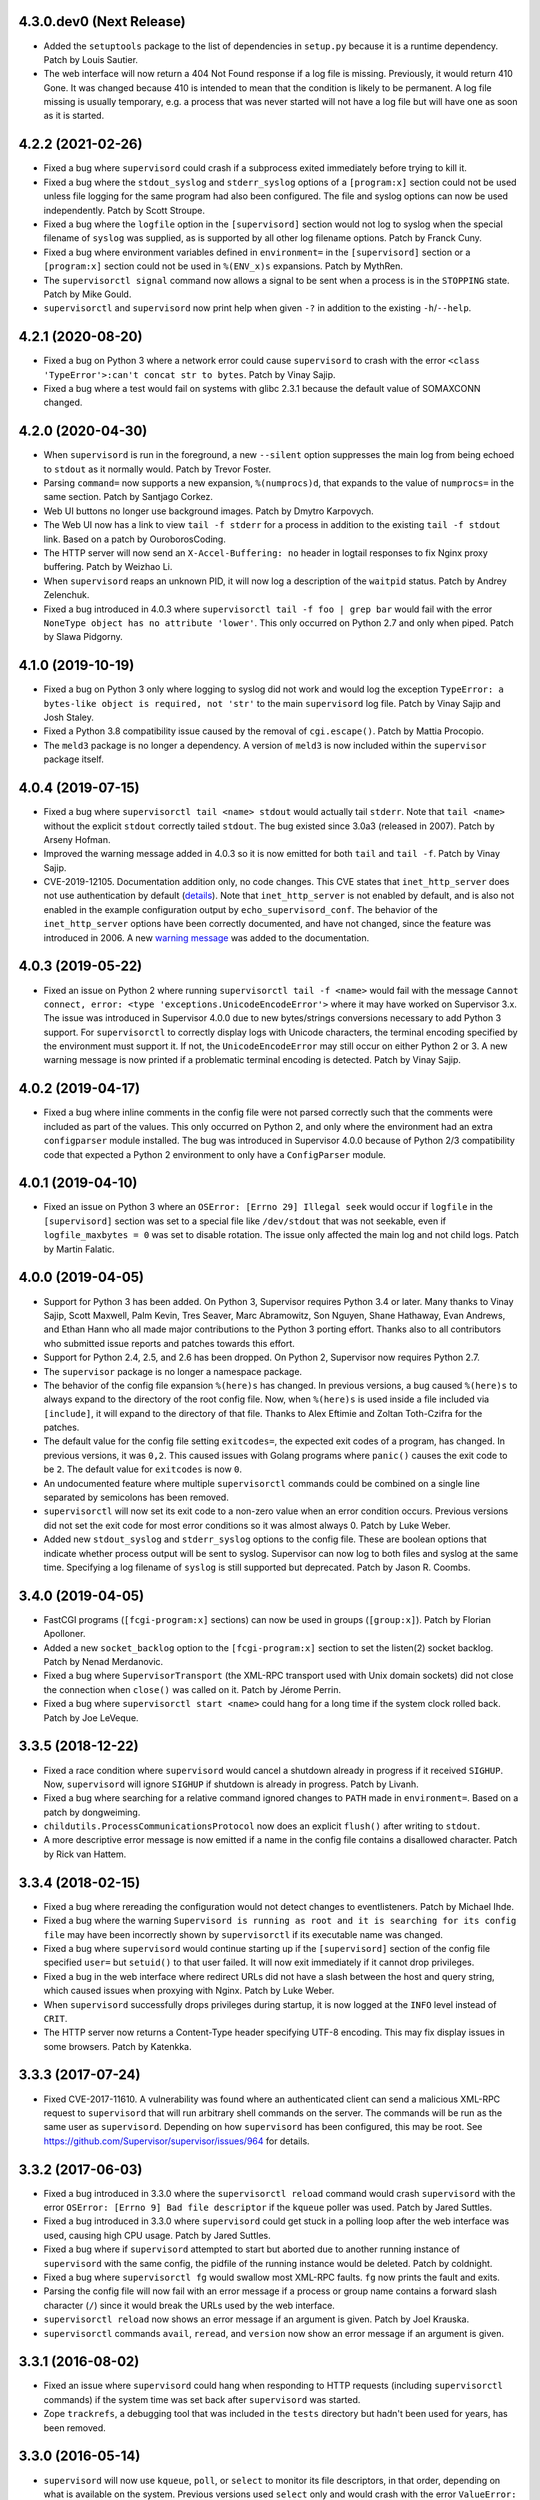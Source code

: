 4.3.0.dev0 (Next Release)
-------------------------

- Added the ``setuptools`` package to the list of dependencies in
  ``setup.py`` because it is a runtime dependency.  Patch by Louis Sautier.

- The web interface will now return a 404 Not Found response if a log file
  is missing.  Previously, it would return 410 Gone.  It was changed because
  410 is intended to mean that the condition is likely to be permanent.  A
  log file missing is usually temporary, e.g. a process that was never started
  will not have a log file but will have one as soon as it is started.

4.2.2 (2021-02-26)
------------------

- Fixed a bug where ``supervisord`` could crash if a subprocess exited
  immediately before trying to kill it.

- Fixed a bug where the ``stdout_syslog`` and ``stderr_syslog`` options
  of a ``[program:x]`` section could not be used unless file logging for
  the same program had also been configured.  The file and syslog options
  can now be used independently.  Patch by Scott Stroupe.

- Fixed a bug where the ``logfile`` option in the ``[supervisord]``
  section would not log to syslog when the special filename of
  ``syslog`` was supplied, as is supported by all other log filename
  options.  Patch by Franck Cuny.

- Fixed a bug where environment variables defined in ``environment=``
  in the ``[supervisord]`` section or a ``[program:x]`` section could
  not be used in ``%(ENV_x)s`` expansions.  Patch by MythRen.

- The  ``supervisorctl signal`` command now allows a signal to be sent
  when a process is in the ``STOPPING`` state.  Patch by Mike Gould.

- ``supervisorctl`` and ``supervisord`` now print help when given ``-?``
  in addition to the existing ``-h``/``--help``.

4.2.1 (2020-08-20)
------------------

- Fixed a bug on Python 3 where a network error could cause ``supervisord``
  to crash with the error ``<class 'TypeError'>:can't concat str to bytes``.
  Patch by Vinay Sajip.

- Fixed a bug where a test would fail on systems with glibc 2.3.1 because
  the default value of SOMAXCONN changed.

4.2.0 (2020-04-30)
------------------

- When ``supervisord`` is run in the foreground, a new ``--silent`` option
  suppresses the main log from being echoed to ``stdout`` as it normally
  would.  Patch by Trevor Foster.

- Parsing ``command=`` now supports a new expansion, ``%(numprocs)d``, that
  expands to the value of ``numprocs=`` in the same section.  Patch by
  Santjago Corkez.

- Web UI buttons no longer use background images.  Patch by Dmytro Karpovych.

- The Web UI now has a link to view ``tail -f stderr`` for a process in
  addition to the existing ``tail -f stdout`` link.  Based on a
  patch by OuroborosCoding.

- The HTTP server will now send an ``X-Accel-Buffering: no`` header in
  logtail responses to fix Nginx proxy buffering.  Patch by Weizhao Li.

- When ``supervisord`` reaps an unknown PID, it will now log a description
  of the ``waitpid`` status.  Patch by Andrey Zelenchuk.

- Fixed a bug introduced in 4.0.3 where ``supervisorctl tail -f foo | grep bar``
  would fail with the error ``NoneType object has no attribute 'lower'``.  This
  only occurred on Python 2.7 and only when piped.  Patch by Slawa Pidgorny.

4.1.0 (2019-10-19)
------------------

- Fixed a bug on Python 3 only where logging to syslog did not work and
  would log the exception ``TypeError: a bytes-like object is required, not 'str'``
  to the main ``supervisord`` log file.  Patch by Vinay Sajip and Josh Staley.

- Fixed a Python 3.8 compatibility issue caused by the removal of
  ``cgi.escape()``.  Patch by Mattia Procopio.

- The ``meld3`` package is no longer a dependency.  A version of ``meld3``
  is now included within the ``supervisor`` package itself.

4.0.4 (2019-07-15)
------------------

- Fixed a bug where ``supervisorctl tail <name> stdout`` would actually tail
  ``stderr``.  Note that ``tail <name>`` without the explicit ``stdout``
  correctly tailed ``stdout``.  The bug existed since 3.0a3 (released in
  2007).  Patch by Arseny Hofman.

- Improved the warning message added in 4.0.3 so it is now emitted for
  both ``tail`` and ``tail -f``.  Patch by Vinay Sajip.

- CVE-2019-12105.  Documentation addition only, no code changes.  This CVE
  states that ``inet_http_server`` does not use authentication by default
  (`details <https://github.com/Supervisor/supervisor/issues/1245>`_).  Note that
  ``inet_http_server`` is not enabled by default, and is also not enabled
  in the example configuration output by ``echo_supervisord_conf``.  The
  behavior of the ``inet_http_server`` options have been correctly documented,
  and have not changed, since the feature was introduced in 2006.  A new
  `warning message <https://github.com/Supervisor/supervisor/commit/4e334d9cf2a1daff685893e35e72398437df3dcb>`_
  was added to the documentation.

4.0.3 (2019-05-22)
------------------

- Fixed an issue on Python 2 where running ``supervisorctl tail -f <name>``
  would fail with the message
  ``Cannot connect, error: <type 'exceptions.UnicodeEncodeError'>`` where it
  may have worked on Supervisor 3.x.  The issue was introduced in Supervisor
  4.0.0 due to new bytes/strings conversions necessary to add Python 3 support.
  For ``supervisorctl`` to correctly display logs with Unicode characters, the
  terminal encoding specified by the environment must support it.  If not, the
  ``UnicodeEncodeError`` may still occur on either Python 2 or 3.  A new
  warning message is now printed if a problematic terminal encoding is
  detected.  Patch by Vinay Sajip.

4.0.2 (2019-04-17)
------------------

- Fixed a bug where inline comments in the config file were not parsed
  correctly such that the comments were included as part of the values.
  This only occurred on Python 2, and only where the environment had an
  extra ``configparser`` module installed.  The bug was introduced in
  Supervisor 4.0.0 because of Python 2/3 compatibility code that expected
  a Python 2 environment to only have a ``ConfigParser`` module.

4.0.1 (2019-04-10)
------------------

- Fixed an issue on Python 3 where an ``OSError: [Errno 29] Illegal seek``
  would occur if ``logfile`` in the ``[supervisord]`` section was set to
  a special file like ``/dev/stdout`` that was not seekable, even if
  ``logfile_maxbytes = 0`` was set to disable rotation.  The issue only
  affected the main log and not child logs.  Patch by Martin Falatic.

4.0.0 (2019-04-05)
------------------

- Support for Python 3 has been added.  On Python 3, Supervisor requires
  Python 3.4 or later.  Many thanks to Vinay Sajip, Scott Maxwell, Palm Kevin,
  Tres Seaver, Marc Abramowitz, Son Nguyen, Shane Hathaway, Evan Andrews,
  and Ethan Hann who all made major contributions to the Python 3 porting
  effort.  Thanks also to all contributors who submitted issue reports and
  patches towards this effort.

- Support for Python 2.4, 2.5, and 2.6 has been dropped.  On Python 2,
  Supervisor now requires Python 2.7.

- The ``supervisor`` package is no longer a namespace package.

- The behavior of the config file expansion ``%(here)s`` has changed.  In
  previous versions, a bug caused ``%(here)s`` to always expand to the
  directory of the root config file.  Now, when ``%(here)s`` is used inside
  a file included via ``[include]``, it will expand to the directory of
  that file.  Thanks to Alex Eftimie and Zoltan Toth-Czifra for the patches.

- The default value for the config file setting ``exitcodes=``, the expected
  exit codes of a program, has changed.  In previous versions, it was ``0,2``.
  This caused issues with Golang programs where ``panic()`` causes the exit
  code to be ``2``.  The default value for ``exitcodes`` is now ``0``.

- An undocumented feature where multiple ``supervisorctl`` commands could be
  combined on a single line separated by semicolons has been removed.

- ``supervisorctl`` will now set its exit code to a non-zero value when an
  error condition occurs.  Previous versions did not set the exit code for
  most error conditions so it was almost always 0.  Patch by Luke Weber.

- Added new ``stdout_syslog`` and ``stderr_syslog`` options to the config
  file.  These are boolean options that indicate whether process output will
  be sent to syslog.  Supervisor can now log to both files and syslog at the
  same time.  Specifying a log filename of ``syslog`` is still supported
  but deprecated.  Patch by Jason R. Coombs.

3.4.0 (2019-04-05)
------------------

- FastCGI programs (``[fcgi-program:x]`` sections) can now be used in
  groups (``[group:x]``).  Patch by Florian Apolloner.

- Added a new ``socket_backlog`` option to the ``[fcgi-program:x]`` section
  to set the listen(2) socket backlog.  Patch by Nenad Merdanovic.

- Fixed a bug where ``SupervisorTransport`` (the XML-RPC transport used with
  Unix domain sockets) did not close the connection when ``close()`` was
  called on it.  Patch by Jérome Perrin.

- Fixed a bug where ``supervisorctl start <name>`` could hang for a long time
  if the system clock rolled back.  Patch by Joe LeVeque.

3.3.5 (2018-12-22)
------------------

- Fixed a race condition where ``supervisord`` would cancel a shutdown
  already in progress if it received ``SIGHUP``.  Now, ``supervisord`` will
  ignore ``SIGHUP`` if shutdown is already in progress.  Patch by Livanh.

- Fixed a bug where searching for a relative command ignored changes to
  ``PATH`` made in ``environment=``.  Based on a patch by dongweiming.

- ``childutils.ProcessCommunicationsProtocol`` now does an explicit
  ``flush()`` after writing to ``stdout``.

- A more descriptive error message is now emitted if a name in the config
  file contains a disallowed character.  Patch by Rick van Hattem.

3.3.4 (2018-02-15)
------------------

- Fixed a bug where rereading the configuration would not detect changes to
  eventlisteners.  Patch by Michael Ihde.

- Fixed a bug where the warning ``Supervisord is running as root and it is
  searching for its config file`` may have been incorrectly shown by
  ``supervisorctl`` if its executable name was changed.

- Fixed a bug where ``supervisord`` would continue starting up if the
  ``[supervisord]`` section of the config file specified ``user=`` but
  ``setuid()`` to that user failed.  It will now exit immediately if it
  cannot drop privileges.

- Fixed a bug in the web interface where redirect URLs did not have a slash
  between the host and query string, which caused issues when proxying with
  Nginx.  Patch by Luke Weber.

- When ``supervisord`` successfully drops privileges during startup, it is now
  logged at the ``INFO`` level instead of ``CRIT``.

- The HTTP server now returns a Content-Type header specifying UTF-8 encoding.
  This may fix display issues in some browsers.  Patch by Katenkka.

3.3.3 (2017-07-24)
------------------

- Fixed CVE-2017-11610.  A vulnerability was found where an authenticated
  client can send a malicious XML-RPC request to ``supervisord`` that will
  run arbitrary shell commands on the server.  The commands will be run as
  the same user as ``supervisord``.  Depending on how ``supervisord`` has been
  configured, this may be root.  See
  https://github.com/Supervisor/supervisor/issues/964 for details.

3.3.2 (2017-06-03)
------------------

- Fixed a bug introduced in 3.3.0 where the ``supervisorctl reload`` command
  would crash ``supervisord`` with the error ``OSError: [Errno 9] Bad file
  descriptor`` if the ``kqueue`` poller was used.  Patch by Jared Suttles.

- Fixed a bug introduced in 3.3.0 where ``supervisord`` could get stuck in a
  polling loop after the web interface was used, causing high CPU usage.
  Patch by Jared Suttles.

- Fixed a bug where if ``supervisord`` attempted to start but aborted due to
  another running instance of ``supervisord`` with the same config, the
  pidfile of the running instance would be deleted.  Patch by coldnight.

- Fixed a bug where ``supervisorctl fg`` would swallow most XML-RPC faults.
  ``fg`` now prints the fault and exits.

- Parsing the config file will now fail with an error message if a process
  or group name contains a forward slash character (``/``) since it would
  break the URLs used by the web interface.

- ``supervisorctl reload`` now shows an error message if an argument is
  given.  Patch by Joel Krauska.

- ``supervisorctl`` commands ``avail``, ``reread``, and ``version`` now show
  an error message if an argument is given.

3.3.1 (2016-08-02)
------------------

- Fixed an issue where ``supervisord`` could hang when responding to HTTP
  requests (including ``supervisorctl`` commands) if the system time was set
  back after ``supervisord`` was started.

- Zope ``trackrefs``, a debugging tool that was included in the ``tests``
  directory but hadn't been used for years, has been removed.

3.3.0 (2016-05-14)
------------------

- ``supervisord`` will now use ``kqueue``, ``poll``, or ``select`` to monitor
  its file descriptors, in that order, depending on what is available on the
  system.  Previous versions used ``select`` only and would crash with the error
  ``ValueError: filedescriptor out of range in select()`` when running a large
  number of subprocesses (whatever number resulted in enough file descriptors
  to exceed the fixed-size file descriptor table used by ``select``, which is
  typically 1024).  Patch by Igor Sobreira.

- ``/etc/supervisor/supervisord.conf`` has been added to the config file search
  paths.  Many versions of Supervisor packaged for Debian and Ubuntu have
  included a patch that added this path.  This difference was reported in a
  number of tickets as a source of confusion and upgrade difficulties, so the
  path has been added.  Patch by Kelvin Wong.

- Glob patterns in the ``[include]`` section now support the
  ``host_node_name`` expansion.  Patch by Paul Lockaby.

- Files included via the ``[include]`` section are now logged at the ``INFO``
  level instead of ``WARN``.  Patch by Daniel Hahler.

3.2.4 (2017-07-24)
------------------

- Backported from Supervisor 3.3.3:  Fixed CVE-2017-11610.  A vulnerability
  was found where an authenticated client can send a malicious XML-RPC request
  to ``supervisord`` that will run arbitrary shell commands on the server.
  The commands will be run as the same user as ``supervisord``.  Depending on
  how ``supervisord`` has been configured, this may be root.  See
  https://github.com/Supervisor/supervisor/issues/964 for details.

3.2.3 (2016-03-19)
------------------

- 400 Bad Request is now returned if an XML-RPC request is received with
  invalid body data.  In previous versions, 500 Internal Server Error
  was returned.

3.2.2 (2016-03-04)
------------------

- Parsing the config file will now fail with an error message if an
  ``inet_http_server`` or ``unix_http_server`` section contains a ``username=``
  but no ``password=``.  In previous versions, ``supervisord`` would start with
  this invalid configuration but the HTTP server would always return a 500
  Internal Server Error.  Thanks to Chris Ergatides for reporting this issue.

3.2.1 (2016-02-06)
------------------

- Fixed a server exception ``OverflowError: int exceeds XML-RPC limits`` that
  made ``supervisorctl status`` unusable if the system time was far into the
  future.  The XML-RPC API returns timestamps as XML-RPC integers, but
  timestamps will exceed the maximum value of an XML-RPC integer in January
  2038 ("Year 2038 Problem").  For now, timestamps exceeding the maximum
  integer will be capped at the maximum to avoid the exception and retain
  compatibility with existing API clients.  In a future version of the API,
  the return type for timestamps will be changed.

3.2.0 (2015-11-30)
------------------

- Files included via the ``[include]`` section are read in sorted order.  In
  past versions, the order was undefined.  Patch by Ionel Cristian Mărieș.

- ``supervisorctl start`` and ``supervisorctl stop`` now complete more quickly
  when handling many processes.  Thanks to Chris McDonough for this patch.
  See: https://github.com/Supervisor/supervisor/issues/131

- Environment variables are now expanded for all config file options.
  Patch by Dexter Tad-y.

- Added ``signalProcess``, ``signalProcessGroup``, and ``signalAllProcesses``
  XML-RPC methods to supervisor RPC interface.  Thanks to Casey Callendrello,
  Marc Abramowitz, and Moriyoshi Koizumi for the patches.

- Added ``signal`` command to supervisorctl.  Thanks to Moriyoshi Koizumi and
  Marc Abramowitz for the patches.

- Errors caused by bad values in a config file now show the config section
  to make debugging easier.  Patch by Marc Abramowitz.

- Setting ``redirect_stderr=true`` in an ``[eventlistener:x]`` section is now
  disallowed because any messages written to ``stderr`` would interfere
  with the eventlistener protocol on ``stdout``.

- Fixed a bug where spawning a process could cause ``supervisord`` to crash
  if an ``IOError`` occurred while setting up logging.  One way this could
  happen is if a log filename was accidentally set to a directory instead
  of a file.  Thanks to Grzegorz Nosek for reporting this issue.

- Fixed a bug introduced in 3.1.0 where ``supervisord`` could crash when
  attempting to display a resource limit error.

- Fixed a bug where ``supervisord`` could crash with the message
  ``Assertion failed for processname: RUNNING not in STARTING`` if a time
  change caused the last start time of the process to be in the future.
  Thanks to Róbert Nagy, Sergey Leschenko, and samhair for the patches.

- A warning is now logged if an eventlistener enters the UNKNOWN state,
  which usually indicates a bug in the eventlistener.  Thanks to Steve
  Winton and detailyang for reporting issues that led to this change.

- Errors from the web interface are now logged at the ``ERROR`` level.
  Previously, they were logged at the ``TRACE`` level and easily
  missed.  Thanks to Thomas Güttler for reporting this issue.

- Fixed ``DeprecationWarning: Parameters to load are deprecated. Call
  .resolve and .require separately.`` on setuptools >= 11.3.

- If ``redirect_stderr=true`` and ``stderr_logfile=auto``, no stderr log
  file will be created.  In previous versions, an empty stderr log file
  would be created.  Thanks to Łukasz Kożuchowski for the initial patch.

- Fixed an issue in Medusa that would cause ``supervisorctl tail -f`` to
  disconnect if many other ``supervisorctl`` commands were run in parallel.
  Patch by Stefan Friesel.

3.1.4 (2017-07-24)
------------------

- Backported from Supervisor 3.3.3:  Fixed CVE-2017-11610.  A vulnerability
  was found where an authenticated client can send a malicious XML-RPC request
  to ``supervisord`` that will run arbitrary shell commands on the server.
  The commands will be run as the same user as ``supervisord``.  Depending on
  how ``supervisord`` has been configured, this may be root.  See
  https://github.com/Supervisor/supervisor/issues/964 for details.

3.1.3 (2014-10-28)
------------------

- Fixed an XML-RPC bug where the ElementTree-based parser handled strings
  like ``<value><string>hello</string></value>`` but not strings like
  ``<value>hello</value>``, which are valid in the XML-RPC spec.  This
  fixes compatibility with the Apache XML-RPC client for Java and
  possibly other clients.

3.1.2 (2014-09-07)
------------------

- Fixed a bug where ``tail group:*`` in ``supervisorctl`` would show a 500
  Internal Server Error rather than a BAD_NAME fault.

- Fixed a bug where the web interface would show a 500 Internal Server Error
  instead of an error message for some process start faults.

- Removed medusa files not used by Supervisor.

3.1.1 (2014-08-11)
------------------

- Fixed a bug where ``supervisorctl tail -f name`` output would stop if log
  rotation occurred while tailing.

- Prevent a crash when a greater number of file descriptors were attempted to
  be opened than permitted by the environment when starting a bunch of
  programs.  Now, instead a spawn error is logged.

- Compute "channel delay" properly, fixing symptoms where a supervisorctl
  start command would hang for a very long time when a process (or many
  processes) are spewing to their stdout or stderr.  See comments attached to
  https://github.com/Supervisor/supervisor/pull/263 .

- Added ``docs/conf.py``, ``docs/Makefile``, and ``supervisor/scripts/*.py``
  to the release package.

3.1.0 (2014-07-29)
------------------

- The output of the ``start``, ``stop``, ``restart``, and ``clear`` commands
  in ``supervisorctl`` has been changed to be consistent with the ``status``
  command.  Previously, the ``status`` command would show a process like
  ``foo:foo_01`` but starting that process would show ``foo_01: started``
  (note the group prefix ``foo:`` was missing).  Now, starting the process
  will show ``foo:foo_01: started``.  Suggested by Chris Wood.

- The ``status`` command in ``supervisorctl`` now supports group name
  syntax: ``status group:*``.

- The process column in the table output by the ``status`` command in
  ``supervisorctl`` now expands to fit the widest name.

- The ``update`` command in ``supervisorctl`` now accepts optional group
  names.  When group names are specified, only those groups will be
  updated.  Patch by Gary M. Josack.

- Tab completion in ``supervisorctl`` has been improved and now works for
  more cases.  Thanks to Mathieu Longtin and Marc Abramowitz for the patches.

- Attempting to start or stop a process group in ``supervisorctl`` with the
  ``group:*`` syntax will now show the same error message as the ``process``
  syntax if the name does not exist.  Previously, it would show a Python
  exception.  Patch by George Ang.

- Added new ``PROCESS_GROUP_ADDED`` and ``PROCESS_GROUP_REMOVED`` events.
  These events are fired when process groups are added or removed from
  Supervisor's runtime configuration when using the ``add`` and ``remove``
  commands in ``supervisorctl``.  Patch by Brent Tubbs.

- Stopping a process in the backoff state now changes it to the stopped
  state.  Previously, an attempt to stop a process in backoff would be
  ignored.  Patch by Pascal Varet.

- The ``directory`` option is now expanded separately for each process in
  a homogeneous process group.  This allows each process to have its own
  working directory.  Patch by Perttu Ranta-aho.

- Removed ``setuptools`` from the ``requires`` list in ``setup.py`` because
  it caused installation issues on some systems.

- Fixed a bug in Medusa where the HTTP Basic authorizer would cause an
  exception if the password contained a colon.  Thanks to Thomas Güttler
  for reporting this issue.

- Fixed an XML-RPC bug where calling supervisor.clearProcessLogs() with a
  name like ``group:*`` would cause a 500 Internal Server Error rather than
  returning a BAD_NAME fault.

- Fixed a hang that could occur in ``supervisord`` if log rotation is used
  and an outside program deletes an active log file.  Patch by Magnus Lycka.

- A warning is now logged if a glob pattern in an ``[include]`` section does
  not match any files.  Patch by Daniel Hahler.

3.0.1 (2017-07-24)
------------------

- Backported from Supervisor 3.3.3:  Fixed CVE-2017-11610.  A vulnerability
  was found where an authenticated client can send a malicious XML-RPC request
  to ``supervisord`` that will run arbitrary shell commands on the server.
  The commands will be run as the same user as ``supervisord``.  Depending on
  how ``supervisord`` has been configured, this may be root.  See
  https://github.com/Supervisor/supervisor/issues/964 for details.

3.0 (2013-07-30)
----------------

- Parsing the config file will now fail with an error message if a process
  or group name contains characters that are not compatible with the
  eventlistener protocol.

- Fixed a bug where the ``tail -f`` command in ``supervisorctl`` would fail
  if the combined length of the username and password was over 56 characters.

- Reading the config file now gives a separate error message when the config
  file exists but can't be read.  Previously, any error reading the file
  would be reported as "could not find config file".  Patch by Jens Rantil.

- Fixed an XML-RPC bug where array elements after the first would be ignored
  when using the ElementTree-based XML parser.  Patch by Zev Benjamin.

- Fixed the usage message output by ``supervisorctl`` to show the correct
  default config file path.  Patch by Alek Storm.

3.0b2 (2013-05-28)
------------------

- The behavior of the program option ``user`` has changed.  In all previous
  versions, if ``supervisord`` failed to switch to the user, a warning would
  be sent to the stderr log but the child process would still be spawned.
  This means that a mistake in the config file could result in a child
  process being unintentionally spawned as root.  Now, ``supervisord`` will
  not spawn the child unless it was able to successfully switch to the user.
  Thanks to Igor Partola for reporting this issue.

- If a user specified in the config file does not exist on the system,
  ``supervisord`` will now print an error and refuse to start.

- Reverted a change to logging introduced in 3.0b1 that was intended to allow
  multiple processes to log to the same file with the rotating log handler.
  The implementation caused supervisord to crash during reload and to leak
  file handles.  Also, since log rotation options are given on a per-program
  basis, impossible configurations could be created (conflicting rotation
  options for the same file).  Given this and that supervisord now has syslog
  support, it was decided to remove this feature.  A warning was added to the
  documentation that two processes may not log to the same file.

- Fixed a bug where parsing ``command=`` could cause supervisord to crash if
  shlex.split() fails, such as a bad quoting.  Patch by Scott Wilson.

- It is now possible to use ``supervisorctl`` on a machine with no
  ``supervisord.conf`` file by supplying the connection information in
  command line options.  Patch by Jens Rantil.

- Fixed a bug where supervisord would crash if the syslog handler was used
  and supervisord received SIGUSR2 (log reopen request).

- Fixed an XML-RPC bug where calling supervisor.getProcessInfo() with a bad
  name would cause a 500 Internal Server Error rather than the returning
  a BAD_NAME fault.

- Added a favicon to the web interface.  Patch by Caio Ariede.

- Fixed a test failure due to incorrect handling of daylight savings time
  in the childutils tests.  Patch by Ildar Hizbulin.

- Fixed a number of pyflakes warnings for unused variables, imports, and
  dead code.  Patch by Philippe Ombredanne.

3.0b1 (2012-09-10)
------------------

- Fixed a bug where parsing ``environment=`` did not verify that key/value
  pairs were correctly separated.  Patch by Martijn Pieters.

- Fixed a bug in the HTTP server code that could cause unnecessary delays
  when sending large responses.  Patch by Philip Zeyliger.

- When supervisord starts up as root, if the ``-c`` flag was not provided, a
  warning is now emitted to the console.  Rationale: supervisord looks in the
  current working directory for a ``supervisord.conf`` file; someone might
  trick the root user into starting supervisord while cd'ed into a directory
  that has a rogue ``supervisord.conf``.

- A warning was added to the documentation about the security implications of
  starting supervisord without the ``-c`` flag.

- Add a boolean program option ``stopasgroup``, defaulting to false.
  When true, the flag causes supervisor to send the stop signal to the
  whole process group.  This is useful for programs, such as Flask in debug
  mode, that do not propagate stop signals to their children, leaving them
  orphaned.

- Python 2.3 is no longer supported.  The last version that supported Python
  2.3 is Supervisor 3.0a12.

- Removed the unused "supervisor_rpc" entry point from setup.py.

- Fixed a bug in the rotating log handler that would cause unexpected
  results when two processes were set to log to the same file.  Patch
  by Whit Morriss.

- Fixed a bug in config file reloading where each reload could leak memory
  because a list of warning messages would be appended but never cleared.
  Patch by Philip Zeyliger.

- Added a new Syslog log handler.  Thanks to Denis Bilenko, Nathan L. Smith,
  and Jason R. Coombs, who each contributed to the patch.

- Put all change history into a single file (CHANGES.txt).

3.0a12 (2011-12-06)
-------------------

- Released to replace a broken 3.0a11 package where non-Python files were
  not included in the package.

3.0a11 (2011-12-06)
-------------------

- Added a new file, ``PLUGINS.rst``, with a listing of third-party plugins
  for Supervisor.  Contributed by Jens Rantil.

- The ``pid`` command in supervisorctl can now be used to retrieve the PIDs
  of child processes.  See ``help pid``.  Patch by Gregory Wisniewski.

- Added a new ``host_node_name`` expansion that will be expanded to the
  value returned by Python's ``platform.node`` (see
  http://docs.python.org/library/platform.html#platform.node).
  Patch by Joseph Kondel.

- Fixed a bug in the web interface where pages over 64K would be truncated.
  Thanks to Drew Perttula and Timothy Jones for reporting this.

- Renamed ``README.txt`` to ``README.rst`` so GitHub renders the file as
  ReStructuredText.

- The XML-RPC server is now compatible with clients that do not send empty
  <params> when there are no parameters for the method call.  Thanks to
  Johannes Becker for reporting this.

- Fixed ``supervisorctl --help`` output to show the correct program name.

- The behavior of the configuration options ``minfds`` and ``minprocs`` has
  changed.  Previously, if a hard limit was less than ``minfds`` or
  ``minprocs``, supervisord would unconditionally abort with an error.  Now,
  supervisord will attempt to raise the hard limit.  This may succeed if
  supervisord is run as root, otherwise the error is printed as before.
  Patch by Benoit Sigoure.

- Add a boolean program option ``killasgroup``, defaulting to false,
  if true when resorting to send SIGKILL to stop/terminate the process
  send it to its whole process group instead to take care of possible
  children as well and not leave them behind.  Patch by Samuele Pedroni.

- Environment variables may now be used in the configuration file
  for options that support string expansion.  Patch by Aleksey Sivokon.

- Fixed a race condition where supervisord might not act on a signal sent
  to it.  Thanks to Adar Dembo for reporting the issue and supplying the
  initial patch.

- Updated the output of ``echo_supervisord_conf`` to fix typos and
  improve comments.  Thanks to Jens Rantil for noticing these.

- Fixed a possible 500 Server Error from the web interface.  This was
  observed when using Supervisor on a domain socket behind Nginx, where
  Supervisor would raise an exception because REMOTE_ADDR was not set.
  Patch by David Bennett.

3.0a10 (2011-03-30)
-------------------

- Fixed the stylesheet of the web interface so the footer line won't overlap
  a long process list.  Thanks to Derek DeVries for the patch.

- Allow rpc interface plugins to register new events types.

- Bug fix for FCGI sockets not getting cleaned up when the ``reload`` command
  is issued from supervisorctl.  Also, the default behavior has changed for
  FCGI sockets.  They are now closed whenever the number of running processes
  in a group hits zero.  Previously, the sockets were kept open unless a
  group-level stop command was issued.

- Better error message when HTTP server cannot reverse-resolve a hostname to
  an IP address.  Previous behavior: show a socket error.  Current behavior:
  spit out a suggestion to stdout.

- Environment variables set via ``environment=`` value within
  ``[supervisord]`` section had no effect.  Thanks to Wyatt Baldwin
  for a patch.

- Fix bug where stopping process would cause process output that happened
  after the stop request was issued to be lost.  See
  https://github.com/Supervisor/supervisor/issues/11.

- Moved 2.X change log entries into ``HISTORY.txt``.

- Converted ``CHANGES.txt`` and ``README.txt`` into proper ReStructuredText
  and included them in the ``long_description`` in ``setup.py``.

- Added a tox.ini to the package (run via ``tox`` in the package dir).  Tests
  supervisor on multiple Python versions.

3.0a9 (2010-08-13)
------------------

- Use rich comparison methods rather than __cmp__ to sort process configs and
  process group configs to better straddle Python versions.  (thanks to
  Jonathan Riboux for identifying the problem and supplying an initial
  patch).

- Fixed test_supervisorctl.test_maintail_dashf test for Python 2.7.  (thanks
  to Jonathan Riboux for identifying the problem and supplying an initial
  patch).

- Fixed the way that supervisor.datatypes.url computes a "good" URL
  for compatibility with Python 2.7 and Python >= 2.6.5.  URLs with
  bogus "schemes://" will now be accepted as a version-straddling
  compromise (before they were rejected before supervisor would
  start).  (thanks to Jonathan Riboux for identifying the problem
  and supplying an initial patch).

- Add a ``-v`` / ``--version`` option to supervisord: Print the
  supervisord version number out to stdout and exit.  (Roger Hoover)

- Import iterparse from xml.etree when available (eg: Python 2.6).  Patch
  by Sidnei da Silva.

- Fixed the url to the supervisor-users mailing list.  Patch by
  Sidnei da Silva

- When parsing "environment=" in the config file, changes introduced in
  3.0a8 prevented Supervisor from parsing some characters commonly
  found in paths unless quoting was used as in this example::

    environment=HOME='/home/auser'

  Supervisor once again allows the above line to be written as::

    environment=HOME=/home/auser

  Alphanumeric characters, "_", "/", ".", "+", "-", "(", ")", and ":" can all
  be used as a value without quoting. If any other characters are needed in
  the value, please quote it as in the first example above.  Thanks to Paul
  Heideman for reporting this issue.

- Supervisor will now look for its config file in locations relative to the
  executable path, allowing it to be used more easily in virtual
  environments.  If sys.argv[0] is ``/path/to/venv/bin/supervisorctl``,
  supervisor will now look for it's config file in
  ``/path/to/venv/etc/supervisord.conf`` and
  ``/path/to/venv/supervisord.conf`` in addition to the other standard
  locations.  Patch by Chris Rossi.

3.0a8 (2010-01-20)
------------------

- Don't cleanup file descriptors on first supervisord invocation:
  this is a lame workaround for Snow Leopard systems that use
  libdispatch and are receiving "Illegal instruction" messages at
  supervisord startup time.  Restarting supervisord via
  "supervisorctl restart" may still cause a crash on these systems.

- Got rid of Medusa hashbang headers in various files to ease RPM
  packaging.

- Allow umask to be 000 (patch contributed by Rowan Nairn).

- Fixed a bug introduced in 3.0a7 where supervisorctl wouldn't ask
  for a username/password combination properly from a
  password-protected supervisord if it wasn't filled in within the
  "[supervisorctl]" section username/password values.  It now
  properly asks for a username and password.

- Fixed a bug introduced in 3.0a7 where setup.py would not detect the
  Python version correctly.  Patch by Daniele Paolella.

- Fixed a bug introduced in 3.0a7 where parsing a string of key/value
  pairs failed on Python 2.3 due to use of regular expression syntax
  introduced in Python 2.4.

- Removed the test suite for the ``memmon`` console script, which was
  moved to the Superlance package in 3.0a7.

- Added release dates to CHANGES.txt.

- Reloading the config for an fcgi process group did not close the fcgi
  socket - now, the socket is closed whenever the group is stopped as a unit
  (including during config update). However, if you stop all the processes
  in a group individually, the socket will remain open to allow for graceful
  restarts of FCGI daemons.  (Roger Hoover)

- Rereading the config did not pick up changes to the socket parameter in a
  fcgi-program section.  (Roger Hoover)

- Made a more friendly exception message when a FCGI socket cannot be
  created.  (Roger Hoover)

- Fixed a bug where the --serverurl option of supervisorctl would not
  accept a URL with a "unix" scheme.  (Jason Kirtland)

- Running the tests now requires the "mock" package.  This dependency has
  been added to "tests_require" in setup.py.  (Roger Hoover)

- Added support for setting the ownership and permissions for an FCGI socket.
  This is done using new "socket_owner" and "socket_mode" options in an
  [fcgi-program:x] section.  See the manual for details.  (Roger Hoover)

- Fixed a bug where the FCGI socket reference count was not getting
  decremented on spawn error.  (Roger Hoover)

- Fixed a Python 2.6 deprecation warning on use of the "sha" module.

- Updated ez_setup.py to one that knows about setuptools 0.6c11.

- Running "supervisorctl shutdown" no longer dumps a Python backtrace
  when it can't connect to supervisord on the expected socket.  Thanks
  to Benjamin Smith for reporting this.

- Removed use of collections.deque in our bundled version of asynchat
  because it broke compatibility with Python 2.3.

- The sample configuration output by "echo_supervisord_conf" now correctly
  shows the default for "autorestart" as "unexpected".  Thanks to
  William Dode for noticing it showed the wrong value.

3.0a7 (2009-05-24)
------------------

- We now bundle our own patched version of Medusa contributed by Jason
  Kirtland to allow Supervisor to run on Python 2.6.  This was done
  because Python 2.6 introduced backwards incompatible changes to
  asyncore and asynchat in the stdlib.

- The console script ``memmon``, introduced in Supervisor 3.0a4, has
  been moved to Superlance (http://pypi.python.org/pypi/superlance).
  The Superlance package contains other useful monitoring tools designed
  to run under Supervisor.

- Supervisorctl now correctly interprets all of the error codes that can
  be returned when starting a process.  Patch by Francesc Alted.

- New ``stdout_events_enabled`` and ``stderr_events_enabled`` config options
  have been added to the ``[program:x]``, ``[fcgi-program:x]``, and
  ``[eventlistener:x]`` sections.  These enable the emitting of new
  PROCESS_LOG events for a program.  If unspecified, the default is False.

  If enabled for a subprocess, and data is received from the stdout or
  stderr of the subprocess while not in the special capture mode used by
  PROCESS_COMMUNICATION, an event will be emitted.

  Event listeners can subscribe to either PROCESS_LOG_STDOUT or
  PROCESS_LOG_STDERR individually, or PROCESS_LOG for both.

- Values for subprocess environment variables specified with environment=
  in supervisord.conf can now be optionally quoted, allowing them to
  contain commas.  Patch by Tim Godfrey.

- Added a new event type, REMOTE_COMMUNICATION, that is emitted by a new
  RPC method, supervisor.sendRemoteCommEvent().

- Patch for bug #268 (KeyError on ``here`` expansion for
  stdout/stderr_logfile) from David E. Kindred.

- Add ``reread``, ``update``, and ``avail`` commands based on Anders
  Quist's ``online_config_reload.diff`` patch.  This patch extends
  the "add" and "drop" commands with automagical behavior::

    In supervisorctl:

      supervisor> status
      bar                              RUNNING    pid 14864, uptime 18:03:42
      baz                              RUNNING    pid 23260, uptime 0:10:16
      foo                              RUNNING    pid 14866, uptime 18:03:42
      gazonk                           RUNNING    pid 23261, uptime 0:10:16
      supervisor> avail
      bar                              in use    auto      999:999
      baz                              in use    auto      999:999
      foo                              in use    auto      999:999
      gazonk                           in use    auto      999:999
      quux                             avail     auto      999:999

    Now we add this to our conf:

      [group:zegroup]
      programs=baz,gazonk

    Then we reread conf:

      supervisor> reread
      baz: disappeared
      gazonk: disappeared
      quux: available
      zegroup: available
      supervisor> avail
      bar                              in use    auto      999:999
      foo                              in use    auto      999:999
      quux                             avail     auto      999:999
      zegroup:baz                      avail     auto      999:999
      zegroup:gazonk                   avail     auto      999:999
      supervisor> status
      bar                              RUNNING    pid 14864, uptime 18:04:18
      baz                              RUNNING    pid 23260, uptime 0:10:52
      foo                              RUNNING    pid 14866, uptime 18:04:18
      gazonk                           RUNNING    pid 23261, uptime 0:10:52

    The magic make-it-so command:

      supervisor> update
      baz: stopped
      baz: removed process group
      gazonk: stopped
      gazonk: removed process group
      zegroup: added process group
      quux: added process group
      supervisor> status
      bar                              RUNNING    pid 14864, uptime 18:04:43
      foo                              RUNNING    pid 14866, uptime 18:04:43
      quux                             RUNNING    pid 23561, uptime 0:00:02
      zegroup:baz                      RUNNING    pid 23559, uptime 0:00:02
      zegroup:gazonk                   RUNNING    pid 23560, uptime 0:00:02
      supervisor> avail
      bar                              in use    auto      999:999
      foo                              in use    auto      999:999
      quux                             in use    auto      999:999
      zegroup:baz                      in use    auto      999:999
      zegroup:gazonk                   in use    auto      999:999

- Fix bug with symptom "KeyError: 'process_name'" when using a logfile name
  including documented``process_name`` Python string expansions.

- Tab completions in the supervisorctl shell, and a foreground mode for
  Supervisor, implemented as a part of GSoC.  The supervisorctl program now
  has a ``fg`` command, which makes it possible to supply inputs to a
  process, and see its output/error stream in real time.

- Process config reloading implemented by Anders Quist.  The
  supervisorctl program now has the commands "add" and "drop".
  "add <programname>" adds the process group implied by <programname>
  in the config file.  "drop <programname>" removes the process
  group from the running configuration (it must already be stopped).
  This makes it possible to add processes to and remove processes from
  a running supervisord without restarting the supervisord process.

- Fixed a bug where opening the HTTP servers would fail silently
  for socket errors other than errno.EADDRINUSE.

- Thanks to Dave Peticolas, using "reload" against a supervisord
  that is running in the background no longer causes supervisord
  to crash.

- Configuration options for logfiles now accept mixed case reserved
  words (e.g. "AUTO" or "auto") for consistency with other options.

- childutils.eventdata was buggy, it could not deal with carriage returns
  in data.  See http://www.plope.com/software/collector/257.  Thanks
  to Ian Bicking.

- Per-process exitcodes= configuration now will not accept exit
  codes that are not 8-bit unsigned integers (supervisord will not
  start when one of the exit codes is outside the range of 0 - 255).

- Per-process ``directory`` value can now contain expandable values like
  ``%(here)s``. (See http://www.plope.com/software/collector/262).

- Accepted patch from Roger Hoover to allow for a new sort of
  process group: "fcgi-program".  Adding one of these to your
  supervisord.conf allows you to control fastcgi programs.  FastCGI
  programs cannot belong to heterogenous groups.

  The configuration for FastCGI programs is the same as regular programs
  except an additional "socket" parameter.  Substitution happens on the
  socket parameter with the ``here`` and ``program_name`` variables::

   [fcgi-program:fcgi_test]
   ;socket=tcp://localhost:8002
   socket=unix:///path/to/fcgi/socket

- Supervisorctl now supports a plugin model for supervisorctl
  commands.

- Added the ability to retrieve supervisord's own pid through
  supervisor.getPID() on the XML-RPC interface or a new
  "pid" command on supervisorctl.

3.0a6 (2008-04-07)
------------------

- The RotatingFileLogger had a race condition in its doRollover
  method whereby a file might not actually exist despite a call to
  os.path.exists on the line above a place where we try to remove
  it.  We catch the exception now and ignore the missing file.

3.0a5 (2008-03-13)
------------------

- Supervisorctl now supports persistent readline history.  To
  enable, add "history_file = <pathname>" to the ``[supervisorctl]``
  section in your supervisord.conf file.

- Multiple commands may now be issued on one supervisorctl command
  line, e.g. "restart prog; tail -f prog".  Separate commands with a
  single semicolon; they will be executed in order as you would
  expect.

3.0a4 (2008-01-30)
------------------

- 3.0a3 broke Python 2.3 backwards compatibility.

- On Debian Sarge, one user reported that a call to
  options.mktempfile would fail with an "[Errno 9] Bad file
  descriptor" at supervisord startup time.  I was unable to
  reproduce this, but we found a workaround that seemed to work for
  him and it's included in this release.  See
  http://www.plope.com/software/collector/252 for more information.
  Thanks to William Dode.

- The fault ``ALREADY_TERMINATED`` has been removed.  It was only raised by
  supervisor.sendProcessStdin().  That method now returns ``NOT_RUNNING``
  for parity with the other methods. (Mike Naberezny)

- The fault TIMED_OUT has been removed.  It was not used.

- Supervisor now depends on meld3 0.6.4, which does not compile its
  C extensions by default, so there is no more need to faff around
  with NO_MELD3_EXTENSION_MODULES during installation if you don't
  have a C compiler or the Python development libraries on your
  system.

- Instead of making a user root around for the sample.conf file,
  provide a convenience command "echo_supervisord_conf", which he can
  use to echo the sample.conf to his terminal (and redirect to a file
  appropriately).  This is a new user convenience (especially one who
  has no Python experience).

- Added ``numprocs_start`` config option to ``[program:x]`` and
  ``[eventlistener:x]`` sections.  This is an offset used to compute
  the first integer that ``numprocs`` will begin to start from.
  Contributed by Antonio Beamud Montero.

- Added capability for ``[include]`` config section to config format.
  This section must contain a single key "files", which must name a
  space-separated list of file globs that will be included in
  supervisor's configuration.  Contributed by Ian Bicking.

- Invoking the ``reload`` supervisorctl command could trigger a bug in
  supervisord which caused it to crash.  See
  http://www.plope.com/software/collector/253 .  Thanks to William Dode for
  a bug report.

- The ``pidproxy`` script was made into a console script.

- The ``password`` value in both the ``[inet_http_server]`` and
  ``[unix_http_server]`` sections can now optionally be specified as a SHA
  hexdigest instead of as cleartext.  Values prefixed with ``{SHA}`` will be
  considered SHA hex digests.  To encrypt a password to a form suitable for
  pasting into the configuration file using Python, do, e.g.::

     >>> import sha
     >>> '{SHA}' + sha.new('thepassword').hexdigest()
     '{SHA}82ab876d1387bfafe46cc1c8a2ef074eae50cb1d'

- The subtypes of the events PROCESS_STATE_CHANGE (and
  PROCESS_STATE_CHANGE itself) have been removed, replaced with a
  simpler set of PROCESS_STATE subscribable event types.

  The new event types are:

    PROCESS_STATE_STOPPED
    PROCESS_STATE_EXITED
    PROCESS_STATE_STARTING
    PROCESS_STATE_STOPPING
    PROCESS_STATE_BACKOFF
    PROCESS_STATE_FATAL
    PROCESS_STATE_RUNNING
    PROCESS_STATE_UNKNOWN
    PROCESS_STATE # abstract

  PROCESS_STATE_STARTING replaces:

    PROCESS_STATE_CHANGE_STARTING_FROM_STOPPED
    PROCESS_STATE_CHANGE_STARTING_FROM_BACKOFF
    PROCESS_STATE_CHANGE_STARTING_FROM_EXITED
    PROCESS_STATE_CHANGE_STARTING_FROM_FATAL

  PROCESS_STATE_RUNNING replaces
  PROCESS_STATE_CHANGE_RUNNING_FROM_STARTED

  PROCESS_STATE_BACKOFF replaces
  PROCESS_STATE_CHANGE_BACKOFF_FROM_STARTING

  PROCESS_STATE_STOPPING replaces:

    PROCESS_STATE_CHANGE_STOPPING_FROM_RUNNING
    PROCESS_STATE_CHANGE_STOPPING_FROM_STARTING

  PROCESS_STATE_EXITED replaces
  PROCESS_STATE_CHANGE_EXITED_FROM_RUNNING

  PROCESS_STATE_STOPPED replaces
  PROCESS_STATE_CHANGE_STOPPED_FROM_STOPPING

  PROCESS_STATE_FATAL replaces
  PROCESS_STATE_CHANGE_FATAL_FROM_BACKOFF

  PROCESS_STATE_UNKNOWN replaces PROCESS_STATE_CHANGE_TO_UNKNOWN

  PROCESS_STATE replaces PROCESS_STATE_CHANGE

  The PROCESS_STATE_CHANGE_EXITED_OR_STOPPED abstract event is gone.

  All process state changes have at least "processname",
  "groupname", and "from_state" (the name of the previous state) in
  their serializations.

  PROCESS_STATE_EXITED additionally has "expected" (1 or 0) and "pid"
  (the process id) in its serialization.

  PROCESS_STATE_RUNNING, PROCESS_STATE_STOPPING,
  PROCESS_STATE_STOPPED additionally have "pid" in their
  serializations.

  PROCESS_STATE_STARTING and PROCESS_STATE_BACKOFF have "tries" in
  their serialization (initially "0", bumped +1 each time a start
  retry happens).

- Remove documentation from README.txt, point people to
  http://supervisord.org/manual/ .

- The eventlistener request/response protocol has changed.  OK/FAIL
  must now be wrapped in a RESULT envelope so we can use it for more
  specialized communications.

  Previously, to signify success, an event listener would write the string
  ``OK\n`` to its stdout.  To signify that the event was seen but couldn't
  be handled by the listener and should be rebuffered, an event listener
  would write the string ``FAIL\n`` to its stdout.

  In the new protocol, the listener must write the string::

    RESULT {resultlen}\n{result}

  For example, to signify OK::

    RESULT 2\nOK

  To signify FAIL::

    RESULT 4\nFAIL

  See the scripts/sample_eventlistener.py script for an example.

- To provide a hook point for custom results returned from event
  handlers (see above) the [eventlistener:x] configuration sections
  now accept a "result_handler=" parameter,
  e.g. "result_handler=supervisor.dispatchers:default_handler" (the
  default) or "handler=mypackage:myhandler".  The keys are pkgutil
  "entry point" specifications (importable Python function names).
  Result handlers must be callables which accept two arguments: one
  named "event" which represents the event, and the other named
  "result", which represents the listener's result.  A result
  handler either executes successfully or raises an exception.  If
  it raises a supervisor.dispatchers.RejectEvent exception, the
  event will be rebuffered, and the eventhandler will be placed back
  into the ACKNOWLEDGED state.  If it raises any other exception,
  the event handler will be placed in the UNKNOWN state.  If it does
  not raise any exception, the event is considered successfully
  processed.  A result handler's return value is ignored.  Writing a
  result handler is a "in case of emergency break glass" sort of
  thing, it is not something to be used for arbitrary business code.
  In particular, handlers *must not block* for any appreciable
  amount of time.

  The standard eventlistener result handler
  (supervisor.dispatchers:default_handler) does nothing if it receives an
  "OK" and will raise a supervisor.dispatchers.RejectEvent exception if it
  receives any other value.

- Supervisord now emits TICK events, which happen every N seconds.
  Three types of TICK events are available: TICK_5 (every five
  seconds), TICK_60 (every minute), TICK_3600 (every hour).  Event
  listeners may subscribe to one of these types of events to perform
  every-so-often processing.  TICK events are subtypes of the EVENT
  type.

- Get rid of OSX platform-specific memory monitor and replace with
  memmon.py, which works on both Linux and Mac OS.  This script is
  now a console script named "memmon".

- Allow "web handler" (the handler which receives http requests from
  browsers visiting the web UI of supervisor) to deal with POST requests.

- RPC interface methods stopProcess(), stopProcessGroup(), and
  stopAllProcesses() now take an optional "wait" argument that defaults
  to True for parity with the start methods.

3.0a3 (2007-10-02)
------------------

- Supervisorctl now reports a better error message when the main supervisor
  XML-RPC namespace is not registered.  Thanks to Mike Orr for reporting
  this. (Mike Naberezny)

- Create ``scripts`` directory within supervisor package, move
  ``pidproxy.py`` there, and place sample event listener and comm event
  programs within the directory.

- When an event notification is buffered (either because a listener rejected
  it or because all listeners were busy when we attempted to send it
  originally), we now rebuffer it in a way that will result in it being
  retried earlier than it used to be.

- When a listener process exits (unexpectedly) before transitioning from the
  BUSY state, rebuffer the event that was being processed.

- supervisorctl ``tail`` command now accepts a trailing specifier: ``stderr``
  or ``stdout``, which respectively, allow a user to tail the stderr or
  stdout of the named process.  When this specifier is not provided, tail
  defaults to stdout.

- supervisor ``clear`` command now clears both stderr and stdout logs for the
  given process.

- When a process encounters a spawn error as a result of a failed execve or
  when it cannot setuid to a given uid, it now puts this info into the
  process' stderr log rather than its stdout log.

- The event listener protocol header now contains the ``server`` identifier,
  the ``pool`` that the event emanated from, and the ``poolserial`` as well
  as the values it previously contained (version, event name, serial, and
  length).  The server identifier is taken from the config file options value
  ``identifier``, the ``pool`` value is the name of the listener pool that
  this event emanates from, and the ``poolserial`` is a serial number
  assigned to the event local to the pool that is processing it.

- The event listener protocol header is now a sequence of key-value
  pairs rather than a list of positional values.  Previously, a
  representative header looked like::

    SUPERVISOR3.0 PROCESS_COMMUNICATION_STDOUT 30 22\n

  Now it looks like::

    ver:3.0 server:supervisor serial:21 ...

- Specific event payload serializations have changed.  All event
  types that deal with processes now include the pid of the process
  that the event is describing.  In event serialization "header"
  values, we've removed the space between the header name and the
  value and headers are now separated by a space instead of a line
  feed.  The names of keys in all event types have had underscores
  removed.

- Abandon the use of the Python stdlib ``logging`` module for speed
  and cleanliness purposes.  We've rolled our own.

- Fix crash on start if AUTO logging is used with a max_bytes of
  zero for a process.

- Improve process communication event performance.

- The process config parameters ``stdout_capturefile`` and
  ``stderr_capturefile`` are no longer valid.  They have been replaced with
  the ``stdout_capture_maxbytes`` and ``stderr_capture_maxbytes`` parameters,
  which are meant to be suffix-multiplied integers.  They both default to
  zero.  When they are zero, process communication event capturing is not
  performed.  When either is nonzero, the value represents the maximum number
  of bytes that will be captured between process event start and end tags.
  This change was to support the fact that we no longer keep capture data in
  a separate file, we just use a FIFO in RAM to maintain capture info.  For
  users whom don't care about process communication events, or whom haven't
  changed the defaults for ``stdout_capturefile`` or ``stderr_capturefile``,
  they needn't do anything to their configurations to deal with this change.

- Log message levels have been normalized.  In particular, process
  stdin/stdout is now logged at ``debug`` level rather than at ``trace``
  level (``trace`` level is now reserved for output useful typically for
  debugging supervisor itself).  See "Supervisor Log Levels" in the
  documentation for more info.

- When an event is rebuffered (because all listeners are busy or a
  listener rejected the event), the rebuffered event is now inserted
  in the head of the listener event queue.  This doesn't guarantee
  event emission in natural ordering, because if a listener rejects
  an event or dies while it's processing an event, it can take an
  arbitrary amount of time for the event to be rebuffered, and other
  events may be processed in the meantime.  But if pool listeners
  never reject an event or don't die while processing an event, this
  guarantees that events will be emitted in the order that they were
  received because if all listeners are busy, the rebuffered event
  will be tried again "first" on the next go-around.

- Removed EVENT_BUFFER_OVERFLOW event type.

- The supervisorctl xmlrpc proxy can now communicate with
  supervisord using a persistent HTTP connection.

- A new module "supervisor.childutils" was added.  This module
  provides utilities for Python scripts which act as children of
  supervisord.  Most notably, it contains an API method
  "getRPCInterface" allows you to obtain an xmlrpclib ServerProxy
  that is willing to communicate with the parent supervisor.  It
  also contains utility functions that allow for parsing of
  supervisor event listener protocol headers.  A pair of scripts
  (loop_eventgen.py and loop_listener.py) were added to the script
  directory that serve as examples about how to use the childutils
  module.

- A new envvar is added to child process environments:
  SUPERVISOR_SERVER_URL.  This contains the server URL for the
  supervisord running the child.

- An ``OK`` URL was added at ``/ok.html`` which just returns the string
  ``OK`` (can be used for up checks or speed checks via plain-old-HTTP).

- An additional command-line option ``--profile_options`` is accepted
  by the supervisord script for developer use::

    supervisord -n -c sample.conf --profile_options=cumulative,calls

  The values are sort_stats options that can be passed to the
  standard Python profiler's PStats sort_stats method.

  When you exit supervisor, it will print Python profiling output to
  stdout.

- If cElementTree is installed in the Python used to invoke
  supervisor, an alternate (faster, by about 2X) XML parser will be
  used to parse XML-RPC request bodies.  cElementTree was added as
  an "extras_require" option in setup.py.

- Added the ability to start, stop, and restart process groups to
  supervisorctl.  To start a group, use ``start groupname:*``.  To start
  multiple groups, use ``start groupname1:* groupname2:*``.  Equivalent
  commands work for "stop" and "restart". You can mix and match short
  processnames, fullly-specified group:process names, and groupsplats on the
  same line for any of these commands.

- Added ``directory`` option to process config.  If you set this
  option, supervisor will chdir to this directory before executing
  the child program (and thus it will be the child's cwd).

- Added ``umask`` option to process config.  If you set this option,
  supervisor will set the umask of the child program.  (Thanks to
  Ian Bicking for the suggestion).

- A pair of scripts ``osx_memmon_eventgen.py`` and `osx_memmon_listener.py``
  have been added to the scripts directory.  If they are used together as
  described in their comments, processes which are consuming "too much"
  memory will be restarted.  The ``eventgen`` script only works on OSX (my
  main development platform) but it should be trivially generalizable to
  other operating systems.

- The long form ``--configuration`` (-c) command line option for
  supervisord was broken.  Reported by Mike Orr.  (Mike Naberezny)

- New log level: BLAT (blather).  We log all
  supervisor-internal-related debugging info here.  Thanks to Mike
  Orr for the suggestion.

- We now allow supervisor to listen on both a UNIX domain socket and an inet
  socket instead of making them mutually exclusive.  As a result, the options
  "http_port", "http_username", "http_password", "sockchmod" and "sockchown"
  are no longer part of the ``[supervisord]`` section configuration. These
  have been supplanted by two other sections: ``[unix_http_server]`` and
  ``[inet_http_server]``.  You'll need to insert one or the other (depending
  on whether you want to listen on a UNIX domain socket or a TCP socket
  respectively) or both into your supervisord.conf file.  These sections have
  their own options (where applicable) for port, username, password, chmod,
  and chown.  See README.txt for more information about these sections.

- All supervisord command-line options related to "http_port",
  "http_username", "http_password", "sockchmod" and "sockchown" have
  been removed (see above point for rationale).

- The option that *used* to be ``sockchown`` within the ``[supervisord]``
  section (and is now named ``chown`` within the ``[unix_http_server]``
  section) used to accept a dot-separated user.group value.  The separator
  now must be a colon ":", e.g. "user:group".  Unices allow for dots in
  usernames, so this change is a bugfix.  Thanks to Ian Bicking for the bug
  report.

- If a '-c' option is not specified on the command line, both supervisord and
  supervisorctl will search for one in the paths ``./supervisord.conf`` ,
  ``./etc/supervisord.conf`` (relative to the current working dir when
  supervisord or supervisorctl is invoked) or in ``/etc/supervisord.conf``
  (the old default path).  These paths are searched in order, and supervisord
  and supervisorctl will use the first one found.  If none are found,
  supervisor will fail to start.

- The Python string expression ``%(here)s`` (referring to the directory in
  which the the configuration file was found) can be used within the
  following sections/options within the config file::

      unix_http_server:file
      supervisor:directory
      supervisor:logfile
      supervisor:pidfile
      supervisor:childlogdir
      supervisor:environment
      program:environment
      program:stdout_logfile
      program:stderr_logfile
      program:process_name
      program:command

- The ``--environment`` aka ``-b`` option was removed from the list of
  available command-line switches to supervisord (use "A=1 B=2
  bin/supervisord" instead).

- If the socket filename (the tail-end of the unix:// URL) was
  longer than 64 characters, supervisorctl would fail with an
  encoding error at startup.

- The ``identifier`` command-line argument was not functional.

- Fixed http://www.plope.com/software/collector/215 (bad error
  message in supervisorctl when program command not found on PATH).

- Some child processes may not have been shut down properly at
  supervisor shutdown time.

- Move to ZPL-derived (but not ZPL) license available from
  http://www.repoze.org/LICENSE.txt; it's slightly less restrictive
  than the ZPL (no servicemark clause).

- Spurious errors related to unclosed files ("bad file descriptor",
  typically) were evident at supervisord "reload" time (when using
  the "reload" command from supervisorctl).

- We no longer bundle ez_setup to bootstrap setuptools installation.

3.0a2 (2007-08-24)
------------------

- Fixed the README.txt example for defining the supervisor RPC
  interface in the configuration file.  Thanks to Drew Perttula.

- Fixed a bug where process communication events would not have the
  proper payload if the payload data was very short.

- when supervisord attempted to kill a process with SIGKILL after
  the process was not killed within "stopwaitsecs" using a "normal"
  kill signal, supervisord would crash with an improper
  AssertionError.  Thanks to Calvin Hendryx-Parker.

- On Linux, Supervisor would consume too much CPU in an effective
  "busywait" between the time a subprocess exited and the time at
  which supervisor was notified of its exit status.  Thanks to Drew
  Perttula.

- RPC interface behavior change: if the RPC method
  "sendProcessStdin" is called against a process that has closed its
  stdin file descriptor (e.g. it has done the equivalent of
  "sys.stdin.close(); os.close(0)"), we return a NO_FILE fault
  instead of accepting the data.

- Changed the semantics of the process configuration ``autorestart``
  parameter with respect to processes which move between the RUNNING and
  EXITED state.  ``autorestart`` was previously a boolean.  Now it's a
  trinary, accepting one of ``false``, ``unexpected``, or ``true``.  If it's
  ``false``, a process will never be automatically restarted from the EXITED
  state.  If it's ``unexpected``, a process that enters the EXITED state will
  be automatically restarted if it exited with an exit code that was not
  named in the process config's ``exitcodes`` list.  If it's ``true``, a
  process that enters the EXITED state will be automatically restarted
  unconditionally.  The default is now ``unexpected`` (it was previously
  ``true``).  The readdition of this feature is a reversion of the behavior
  change note in the changelog notes for 3.0a1 that asserted we never cared
  about the process' exit status when determining whether to restart it or
  not.

- setup.py develop (and presumably setup.py install) would fail under Python
  2.3.3, because setuptools attempted to import ``splituser`` from urllib2,
  and it didn't exist.

- It's now possible to use ``setup.py install`` and ``setup.py develop`` on
  systems which do not have a C compiler if you set the environment variable
  "NO_MELD3_EXTENSION_MODULES=1" in the shell in which you invoke these
  commands (versions of meld3 > 0.6.1 respect this envvar and do not try to
  compile optional C extensions when it's set).

- The test suite would fail on Python versions <= 2.3.3 because
  the "assertTrue" and "assertFalse" methods of unittest.TestCase
  didn't exist in those versions.

- The ``supervisorctl`` and ``supervisord`` wrapper scripts were disused in
  favor of using setuptools' ``console_scripts`` entry point settings.

- Documentation files and the sample configuration file are put into
  the generated supervisor egg's ``doc`` directory.

- Using the web interface would cause fairly dramatic memory
  leakage.  We now require a version of meld3 that does not appear
  to leak memory from its C extensions (0.6.3).

3.0a1 (2007-08-16)
------------------

- Default config file comment documented 10 secs as default for ``startsecs``
  value in process config, in reality it was 1 sec.  Thanks to Christoph
  Zwerschke.

- Make note of subprocess environment behavior in README.txt.
  Thanks to Christoph Zwerschke.

- New "strip_ansi" config file option attempts to strip ANSI escape
  sequences from logs for smaller/more readable logs (submitted by
  Mike Naberezny).

- The XML-RPC method supervisor.getVersion() has been renamed for
  clarity to supervisor.getAPIVersion().  The old name is aliased
  for compatibility but is deprecated and will be removed in a
  future version (Mike Naberezny).

- Improved web interface styling (Mike Naberezny, Derek DeVries)

- The XML-RPC method supervisor.startProcess() now checks that
  the file exists and is executable (Mike Naberezny).

- Two environment variables, "SUPERVISOR_PROCESS_NAME" and
  "SUPERVISOR_PROCESS_GROUP" are set in the environment of child
  processes, representing the name of the process and group in
  supervisor's configuration.

- Process state map change: a process may now move directly from the
  STARTING state to the STOPPING state (as a result of a stop
  request).

- Behavior change: if ``autorestart`` is true, even if a process exits with
  an "expected" exit code, it will still be restarted.  In the immediately
  prior release of supervisor, this was true anyway, and no one complained,
  so we're going to consider that the "officially correct" behavior from now
  on.

- Supervisor now logs subprocess stdout and stderr independently.
  The old program config keys "logfile", "logfile_backups" and
  "logfile_maxbytes" are superseded by "stdout_logfile",
  "stdout_logfile_backups", and "stdout_logfile_maxbytes".  Added
  keys include "stderr_logfile", "stderr_logfile_backups", and
  "stderr_logfile_maxbytes".  An additional "redirect_stderr" key is
  used to cause program stderr output to be sent to its stdout
  channel.  The keys "log_stderr" and "log_stdout" have been
  removed.

- ``[program:x]`` config file sections now represent "homgeneous process
  groups" instead of single processes.  A "numprocs" key in the section
  represents the number of processes that are in the group.  A "process_name"
  key in the section allows composition of the each process' name within the
  homogeneous group.

- A new kind of config file section, ``[group:x]`` now exists, allowing users
  to group heterogeneous processes together into a process group that can be
  controlled as a unit from a client.

- Supervisord now emits "events" at certain points in its normal
  operation.  These events include supervisor state change events,
  process state change events, and "process communication events".

- A new kind of config file section ``[eventlistener:x]`` now exists.  Each
  section represents an "event listener pool", which is a special kind of
  homogeneous process group.  Each process in the pool is meant to receive
  supervisor "events" via its stdin and perform some notification (e.g. send
  a mail, log, make an http request, etc.)

- Supervisord can now capture data between special tokens in
  subprocess stdout/stderr output and emit a "process communications
  event" as a result.

- Supervisor's XML-RPC interface may be extended arbitrarily by programmers.
  Additional top-level namespace XML-RPC interfaces can be added using the
  ``[rpcinterface:foo]`` declaration in the configuration file.

- New ``supervisor``-namespace XML-RPC methods have been added:
  getAPIVersion (returns the XML-RPC API version, the older
  "getVersion" is now deprecated), "startProcessGroup" (starts all
  processes in a supervisor process group), "stopProcessGroup"
  (stops all processes in a supervisor process group), and
  "sendProcessStdin" (sends data to a process' stdin file
  descriptor).

- ``supervisor``-namespace XML-RPC methods which previously accepted
  ony a process name as "name" (startProcess, stopProcess,
  getProcessInfo, readProcessLog, tailProcessLog, and
  clearProcessLog) now accept a "name" which may contain both the
  process name and the process group name in the form
  ``groupname:procname``.  For backwards compatibility purposes,
  "simple" names will also be accepted but will be expanded
  internally (e.g. if "foo" is sent as a name, it will be expanded
  to "foo:foo", representing the foo process within the foo process
  group).

- 2.X versions of supervisorctl will work against supervisor 3.0
  servers in a degraded fashion, but 3.X versions of supervisorctl
  will not work at all against supervisor 2.X servers.

2.2b1 (2007-03-31)
------------------

- Individual program configuration sections can now specify an
  environment.

- Added a 'version' command to supervisorctl.  This returns the
  version of the supervisor2 package which the remote supervisord
  process is using.

2.1 (2007-03-17)
----------------

- When supervisord was invoked more than once, and its configuration
  was set up to use a UNIX domain socket as the HTTP server, the
  socket file would be erased in error.  The symptom of this was
  that a subsequent invocation of supervisorctl could not find the
  socket file, so the process could not be controlled (it and all of
  its subprocesses would need to be killed by hand).

- Close subprocess file descriptors properly when a subprocess exits
  or otherwise dies.  This should result in fewer "too many open
  files to spawn foo" messages when supervisor is left up for long
  periods of time.

- When a process was not killable with a "normal" signal at shutdown
  time, too many "INFO: waiting for x to die" messages would be sent
  to the log until we ended up killing the process with a SIGKILL.
  Now a maximum of one every three seconds is sent up until SIGKILL
  time.  Thanks to Ian Bicking.

- Add an assertion: we never want to try to marshal None to XML-RPC
  callers.  Issue 223 in the collector from vgatto indicates that
  somehow a supervisor XML-RPC method is returning None (which
  should never happen), but I cannot identify how.  Maybe the
  assertion will give us more clues if it happens again.

- Supervisor would crash when run under Python 2.5 because the
  xmlrpclib.Transport class in Python 2.5 changed in a
  backward-incompatible way.  Thanks to Eric Westra for the bug
  report and a fix.

- Tests now pass under Python 2.5.

- Better supervisorctl reporting on stop requests that have a FAILED
  status.

- Removed duplicated code (readLog/readMainLog), thanks to Mike
  Naberezny.

- Added tailProcessLog command to the XML-RPC API.  It provides a
  more efficient way to tail logs than readProcessLog().  Use
  readProcessLog() to read chunks and tailProcessLog() to tail.
  (thanks to Mike Naberezny).

2.1b1 (2006-08-30)
------------------

- "supervisord -h" and "supervisorctl -h" did not work (traceback
  instead of showing help view (thanks to Damjan from Macedonia for
  the bug report).

- Processes which started successfully after failing to start
  initially are no longer reported in BACKOFF state once they are
  started successfully (thanks to Damjan from Macdonia for the bug
  report).

- Add new 'maintail' command to supervisorctl shell, which allows
  you to tail the 'main' supervisor log.  This uses a new
  readMainLog xmlrpc API.

- Various process-state-transition related changes, all internal.
  README.txt updated with new state transition map.

- startProcess and startAllProcesses xmlrpc APIs changed: instead of
  accepting a timeout integer, these accept a wait boolean (timeout
  is implied by process' "startsecs" configuration).  If wait is
  False, do not wait for startsecs.

Known issues:

- Code does not match state transition map.  Processes which are
  configured as autorestarting which start "successfully" but
  subsequently die after 'startsecs' go through the transitions
  RUNNING -> BACKOFF -> STARTING instead of the correct transitions
  RUNNING -> EXITED -> STARTING.  This has no real negative effect,
  but should be fixed for correctness.

2.0 (2006-08-30)
----------------

- pidfile written in daemon mode had incorrect pid.

- supervisorctl: tail (non -f) did not pass through proper error
  messages when supplied by the server.

- Log signal name used to kill processes at debug level.

- supervisorctl "tail -f" didn't work with supervisorctl sections
  configured with an absolute unix:// URL

- New "environment" config file option allows you to add environment
  variable values to supervisord environment from config file.

2.0b1 (2006-07-12)
------------------

- Fundamental rewrite based on 1.0.7, use distutils (only) for
  installation, use ConfigParser rather than ZConfig, use HTTP for
  wire protocol, web interface, less lies in supervisorctl.

1.0.7 (2006-07-11)
------------------

- Don't log a waitpid error if the error value is "no children".

- Use select() against child file descriptor pipes and bump up select
  timeout appropriately.

1.0.6 (2005-11-20)
------------------

- Various tweaks to make run more effectively on Mac OS X
  (including fixing tests to run there, no more "error reading
  from fd XXX" in logtail output, reduced disk/CPU usage as a
  result of not writing to log file unnecessarily on Mac OS).

1.0.5 (2004-07-29)
------------------

- Short description: In previous releases, managed programs that
  created voluminous stdout/stderr output could run more slowly
  than usual when invoked under supervisor, now they do not.

  Long description: The supervisord manages child output by
  polling pipes related to child process stderr/stdout.  Polling
  operations are performed in the mainloop, which also performs a
  'select' on the filedescriptor(s) related to client/server
  operations.  In prior releases, the select timeout was set to 2
  seconds.  This release changes the timeout to 1/10th of a second
  in order to keep up with client stdout/stderr output.

  Gory description: On Linux, at least, there is a pipe buffer
  size fixed by the kernel of somewhere between 512 - 4096 bytes;
  when a child process writes enough data to fill the pipe buffer,
  it will block on further stdout/stderr output until supervisord
  comes along and clears out the buffer by reading bytes from the
  pipe within the mainloop.  We now clear these buffers much more
  quickly than we did before due to the increased frequency of
  buffer reads in the mainloop; the timeout value of 1/10th of a
  second seems to be fast enough to clear out the buffers of child
  process pipes when managing programs on even a very fast system
  while still enabling the supervisord process to be in a sleeping
  state for most of the time.

1.0.4 or "Alpha 4" (2004-06-30)
-------------------------------

- Forgot to update version tag in configure.py, so the supervisor version
  in a3 is listed as "1.0.1", where it should be "1.0.3".  a4 will be
  listed as "1.0.4'.

- Instead of preventing a process from starting if setuid() can't
  be called (if supervisord is run as nonroot, for example), just log
  the error and proceed.

1.0.3 or "Alpha 3" (2004-05-26)
-------------------------------

- The daemon could chew up a lot of CPU time trying to select()
  on real files (I didn't know select() failed to block when a file
  is at EOF).  Fixed by polling instead of using select().

- Processes could "leak" and become zombies due to a bug in
  reaping dead children.

- supervisord now defaults to daemonizing itself.

- 'daemon' config file option and -d/--daemon command-line option
  removed from supervisord acceptable options.  In place of these
  options, we now have a 'nodaemon' config file option and a
  -n/--nodaemon command-line option.

- logtail now works.

- pidproxy changed slightly to reap children synchronously.

- in alpha2 changelist, supervisord was reported to have a
  "noauth" command-line option.  This was not accurate.  The way
  to turn off auth on the server is to disinclude the "passwdfile"
  config file option from the server config file.  The client
  however does indeed still have a noauth option, which prevents
  it from ever attempting to send authentication credentials to
  servers.

- ZPL license added for ZConfig to LICENSE.txt

1.0.2 or "Alpha 2" (Unreleased)
-------------------------------

- supervisorctl and supervisord no longer need to run on the same machine
  due to the addition of internet socket support.

- supervisorctl and supervisord no longer share a common configuration
  file format.

- supervisorctl now uses a persistent connection to supervisord
  (as opposed to creating a fresh connection for each command).

- SRP (Secure Remote Password) authentication is now a supported form
  of access control for supervisord.  In supervisorctl interactive mode,
  by default, users will be asked for credentials when attempting to
  talk to a supervisord that requires SRP authentication.

- supervisord has a new command-line option and configuration file
  option for specifying "noauth" mode, which signifies that it
  should not require authentication from clients.

- supervisorctl has a new command-line option and configuration
  option for specifying "noauth" mode, which signifies that it
  should never attempt to send authentication info to servers.

- supervisorctl has new commands: open: opens a connection to a new
  supervisord; close: closes the current connection.

- supervisorctl's "logtail" command now retrieves log data from
  supervisord's log file remotely (as opposed to reading it
  directly from a common filesystem).  It also no longer emulates
  "tail -f", it just returns <n> lines of the server's log file.

- The supervisord/supervisorctl wire protocol now has protocol versioning
  and is documented in "protocol.txt".

- "configfile" command-line override -C changed to -c

- top-level section name for supervisor schema changed to 'supervisord'
  from 'supervisor'

- Added 'pidproxy' shim program.

Known issues in alpha 2:

- If supervisorctl loses a connection to a supervisord or if the
  remote supervisord crashes or shuts down unexpectedly, it is
  possible that any supervisorctl talking to it will "hang"
  indefinitely waiting for data.  Pressing Ctrl-C will allow you
  to restart supervisorctl.

- Only one supervisorctl process may talk to a given supervisord
  process at a time.  If two supervisorctl processes attempt to talk
  to the same supervisord process, one will "win" and the other will
  be disconnected.

- Sometimes if a pidproxy is used to start a program, the pidproxy
  program itself will "leak".

1.0.0 or "Alpha 1" (Unreleased)
-------------------------------

Initial release.
